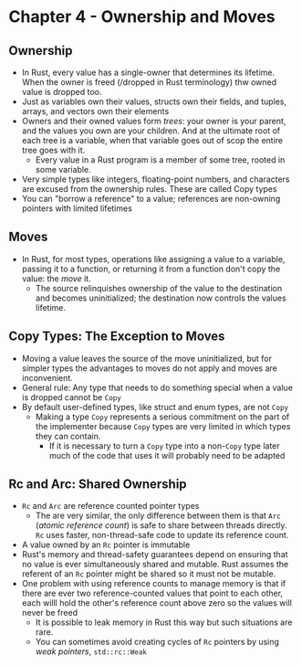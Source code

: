 * Chapter 4 - Ownership and Moves
** Ownership
- In Rust, every value has a single-owner that determines its lifetime. When the owner is freed (/dropped in Rust terminology) thw owned value is dropped too.
- Just as variables own their values, structs own their fields, and tuples, arrays, and vectors own their elements
- Owners and their owned values form /trees/: your owner is your parent, and the values you own are your children. And at the ultimate root of each tree is a variable, when that variable goes out of scop the entire tree goes with it.
  - Every value in a Rust program is a member of some tree, rooted in some variable.
- Very simple types like integers, floating-point numbers, and characters are excused from the ownership rules. These are called Copy types
- You can "borrow a reference" to a value; references are non-owning pointers with limited lifetimes
** Moves
- In Rust, for most types, operations like assigning a value to a variable, passing it to a function, or returning it from a function don't copy the value: the /move/ it.
  - The source relinquishes ownership of the value to the destination and becomes uninitialized; the destination now controls the values lifetime.
** Copy Types: The Exception to Moves
- Moving a value leaves the source of the move uninitialized, but for simpler types the advantages to moves do not apply and moves are inconvenient.
- General rule: Any type that needs to do something special when a value is dropped cannot be ~Copy~
- By default user-defined types, like struct and enum types, are not ~Copy~
  - Making a type ~Copy~ represents a serious commitment on the part of the implementer because ~Copy~ types are very limited in which types they can contain.
    - If it is necessary to turn a ~Copy~ type into a non-~Copy~ type later much of the code that uses it will probably need to be adapted
** Rc and Arc: Shared Ownership
- ~Rc~ and ~Arc~ are reference counted pointer types
  - The are very similar, the only difference between them is that ~Arc~ (/atomic reference count/) is safe to share between threads directly. ~Rc~ uses faster, non-thread-safe code to update its reference count.
- A value owned by an ~Rc~ pointer is immutable
- Rust's memory and thread-safety guarantees depend on ensuring that no value is ever simultaneously shared and mutable. Rust assumes the referent of an ~Rc~ pointer might be shared so it must not be mutable.
- One problem with using reference counts to manage memory is that if there are ever two reference-counted values that point to each other, each willl hold the other's reference count above zero so the values will never be freed
  - It is possible to leak memory in Rust this way but such situations are rare.
  - You can sometimes avoid creating cycles of ~Rc~ pointers by using /weak pointers/, ~std::rc::Weak~
